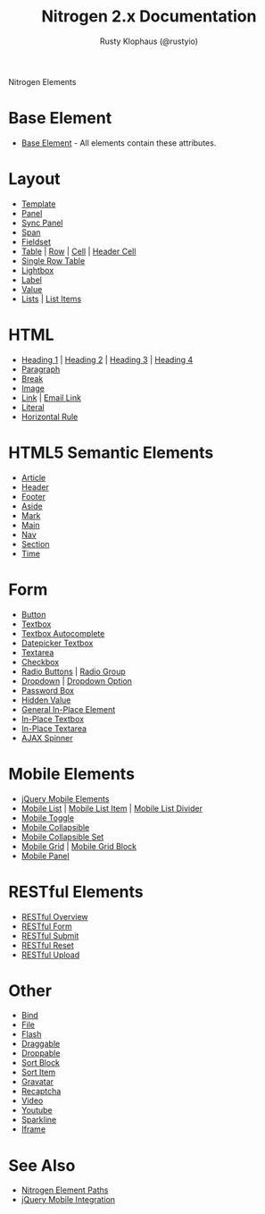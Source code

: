 # vim: ts=2 sw=2 et ft=org
#+STYLE: <LINK href="stylesheet.css" rel="stylesheet" type="text/css" />
#+TITLE: Nitrogen 2.x Documentation
#+AUTHOR: Rusty Klophaus (@rustyio)
#+OPTIONS:   H:2 num:1 toc:1 \n:nil @:t ::t |:t ^:t -:t f:t *:t <:t
#+EMAIL: 
#+TEXT: [[http://nitrogenproject.com][Home]] | [[file:./index.org][Getting Started]] | [[file:./api.org][API]] | *Elements* | [[file:./actions.org][Actions]] | [[file:./validators.org][Validators]] | [[file:./handlers.org][Handlers]] | [[file:./config.org][Configuration Options]] | [[file:./advanced.org][Advanced Guides]] | [[file:./troubleshooting.org][Troubleshooting]] | [[file:./about.org][About]]
#+HTML: <div class=headline>Nitrogen Elements</div>

* Base Element
  + [[./elements/base.org][Base Element]] - All elements contain these attributes. 
* Layout
  + [[./elements/template.org][Template]]
  + [[./elements/panel.org][Panel]]
  + [[./elements/sync_panel][Sync Panel]]
  + [[./elements/span.org][Span]]
  + [[./elements/fieldset.org][Fieldset]]
  + [[./elements/table.org][Table]] | [[./elements/tablerow.org][Row]] | [[./elements/tablecell.org][Cell]] | [[./elements/tableheader.org][Header Cell]]
  + [[./elements/singlerow.org][Single Row Table]]
  + [[./elements/lightbox.org][Lightbox]]
  + [[./elements/label.org][Label]]
  + [[./elements/value.org][Value]]
  + [[./elements/list.org][Lists]] | [[./elements/listitem.org][List Items]]

* HTML
  + [[./elements/h1.org][Heading 1]] | [[./elements/h2.org][Heading 2]] | [[./elements/h3.org][Heading 3]] | [[./elements/h4.org][Heading 4]]
  + [[./elements/p.org][Paragraph]]
  + [[./elements/br.org][Break]]
  + [[./elements/image.org][Image]]
  + [[./elements/link.org][Link]] | [[./elements/email_link.org][Email Link]]
  + [[./elements/literal.org][Literal]]
  + [[./elements/hr.org][Horizontal Rule]]

* HTML5 Semantic Elements
  + [[./elements/article.org][Article]]
  + [[./elements/html5_header.org][Header]]
  + [[./elements/html5_footer.org][Footer]]
  + [[./elements/aside.org][Aside]]
  + [[./elements/mark.org][Mark]]
  + [[./elements/main.org][Main]]
  + [[./elements/nav.org][Nav]]
  + [[./elements/section.org][Section]]
  + [[./elements/time.org][Time]]

* Form
  + [[./elements/button.org][Button]]
  + [[./elements/textbox.org][Textbox]]
  + [[./elements/textbox_autocomplete.org][Textbox Autocomplete]]
  + [[./elements/datepicker_textbox.org][Datepicker Textbox]]
  + [[./elements/textarea.org][Textarea]]
  + [[./elements/checkbox.org][Checkbox]]
  + [[./elements/radio.org][Radio Buttons]] | [[./elements/radiogroup.org][Radio Group]]
  + [[./elements/dropdown.org][Dropdown]] | [[./elements/option.org][Dropdown Option]]
  + [[./elements/password.org][Password Box]]
  + [[./elements/hidden.org][Hidden Value]]
  + [[./elements/inplace.org][General In-Place Element]]
  + [[./elements/inplace_textbox.org][In-Place Textbox]]
  + [[./elements/inplace_textarea.org][In-Place Textarea]]
  + [[./elements/spinner.org][AJAX Spinner]]

* Mobile Elements
  + [[./elements/jquery_mobile.org][jQuery Mobile Elements]]
  + [[./elements/mobile_list.org][Mobile List]] | [[./elements/mobile_listitem.org][Mobile List Item]] | [[./elements/mobile_list_divider.org][Mobile List Divider]]
  + [[./elements/mobile_toggle.org][Mobile Toggle]]
  + [[./elements/mobile_collapsible.org][Mobile Collapsible]]
  + [[./elements/mobile_collapsible_set.org][Mobile Collapsible Set]]
  + [[./elements/mobile_grid.org][Mobile Grid]] | [[./elements/mobile_grid_block.org][Mobile Grid Block]]
  + [[./elements/mobile_panel.org][Mobile Panel]]

* RESTful Elements
  + [[./elements/restful_overview.org][RESTful Overview]]
  + [[./elements/restful_form.org][RESTful Form]]
  + [[./elements/restful_submit.org][RESTful Submit]]
  + [[./elements/restful_reset.org][RESTful Reset]]
  + [[./elements/restful_upload.org][RESTful Upload]]

* Other
  + [[./elements/bind.org][Bind]]
  + [[./elements/file.org][File]]
  + [[./elements/flash.org][Flash]]
  + [[./elements/draggable.org][Draggable]]
  + [[./elements/droppable.org][Droppable]]
  + [[./elements/sortblock.org][Sort Block]]
  + [[./elements/sortitem.org][Sort Item]]
  + [[./elements/gravatar.org][Gravatar]]
  + [[./elements/recaptcha.org][Recaptcha]]
  + [[./elements/video.org][Video]]
  + [[./elements/youtube.org][Youtube]]
  + [[./elements/sparkline.org][Sparkline]]
  + [[./elements/iframe.org][Iframe]]

* See Also
  + [[./paths.org][Nitrogen Element Paths]]
  + [[./jquery_mobile_integration.org][jQuery Mobile Integration]]

